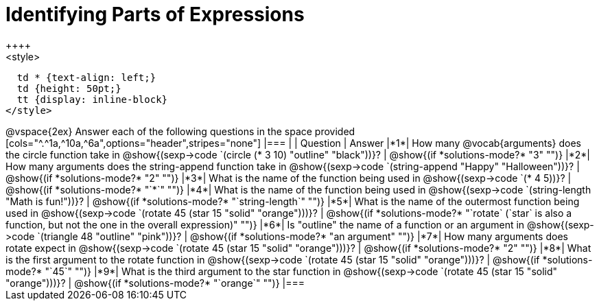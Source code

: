 =  Identifying Parts of Expressions
++++
<style>
  td * {text-align: left;}
  td {height: 50pt;}
  tt {display: inline-block}
</style>
++++
@vspace{2ex}

Answer each of the following questions in the space provided

[cols="^.^1a,^10a,^6a",options="header",stripes="none"]
|===
|   
| Question        				
| Answer
|*1*| How many @vocab{arguments} does the circle function take in @show{(sexp->code `(circle (* 3 10) "outline" "black"))}?
| @show{(if *solutions-mode?* "3" "")}

|*2*| How many arguments does the string-append function take in @show{(sexp->code `(string-append "Happy" "Halloween"))}?
| @show{(if *solutions-mode?* "2" "")}

|*3*| What is the name of the function being used in @show{(sexp->code `(* 4 5))}?
| @show{(if *solutions-mode?* "`*`" "")}

|*4*| What is the name of the function being used in @show{(sexp->code `(string-length "Math is fun!"))}?
| @show{(if *solutions-mode?* "`string-length`" "")}

|*5*| What is the name of the outermost function being used in @show{(sexp->code `(rotate 45 (star 15 "solid" "orange")))}?
| @show{(if *solutions-mode?* "`rotate` (`star` is also a function, but not the one in the overall expression)" "")}

|*6*| Is "outline" the name of a function or an argument in @show{(sexp->code `(triangle 48 "outline" "pink"))}? 
| @show{(if *solutions-mode?* "an argument" "")}

|*7*| How many arguments does rotate expect in @show{(sexp->code `(rotate 45 (star 15 "solid" "orange")))}?
| @show{(if *solutions-mode?* "2" "")}

|*8*| What is the first argument to the rotate function in @show{(sexp->code `(rotate 45 (star 15 "solid" "orange")))}?
| @show{(if *solutions-mode?* "`45`" "")}

|*9*| What is the third argument to the star function in @show{(sexp->code `(rotate 45 (star 15 "solid" "orange")))}?
| @show{(if *solutions-mode?* "`orange`" "")}
|===
